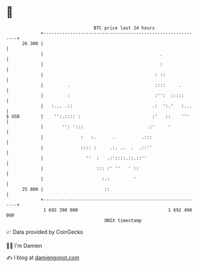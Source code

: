 * 👋

#+begin_example
                                    BTC price last 24 hours                    
                +------------------------------------------------------------+ 
         26 300 |                                                            | 
                |                                            .               | 
                |                                            :               | 
                |                                          : ::              | 
                |         .                                ::::     .        | 
                |         :                                :'':  :::::       | 
                |   :... .::                              .:  ':.'   :...    | 
   $ USD        |    '':.:::: :                           :'   ::    '''     | 
                |       '': ':::                        .:'     '            | 
                |              :   :.      .          .:::                   | 
                |              :::: :     .:. ..  .  .::''                   | 
                |                ''  :   .:'::::.::.::''                     | 
                |                    ::: :' ''   ' ::                        | 
                |                      :.:         '                         | 
         25 800 |                       ::                                   | 
                +------------------------------------------------------------+ 
                 1 692 390 000                                  1 692 490 000  
                                        UNIX timestamp                         
#+end_example
📈 Data provided by CoinGecko

🧑‍💻 I'm Damien

✍️ I blog at [[https://www.damiengonot.com][damiengonot.com]]

